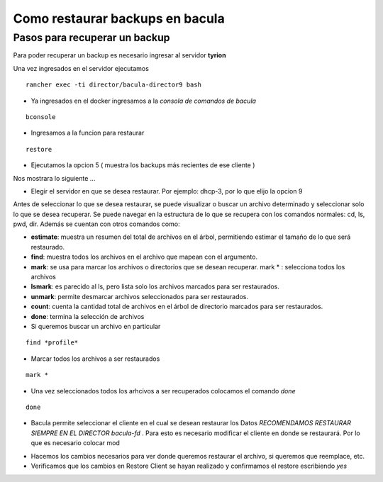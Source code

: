 .. Bacula documentation master file, created by
   sphinx-quickstart on Wed Apr 24 11:45:26 2019.
   You can adapt this file completely to your liking, but it should at least
   contain the root `toctree` directive.

Como restaurar backups en bacula
==================================

Pasos para recuperar un backup
------

Para poder recuperar un backup es necesario ingresar al servidor **tyrion**

Una vez ingresados en el servidor ejecutamos

::

    rancher exec -ti director/bacula-director9 bash

* Ya ingresados en el docker ingresamos a la *consola de comandos de bacula*
::

    bconsole

.. image:: ./_images/bconsole.png

* Ingresamos a la funcion para restaurar 
::

    restore

* Ejecutamos la opcion 5 ( muestra los backups más recientes de ese cliente ) 

.. image:: ./_images/restore.png

Nos mostrara lo siguiente ... 

.. image:: ./_images/restorerecent.png

* Elegir el servidor en que se desea restaurar. Por ejemplo: dhcp-3, por lo que elijo la opcion 9

.. image:: ./_images/restoreclient.png

Antes de seleccionar lo que se desea restaurar, se puede visualizar o buscar un archivo determinado y seleccionar solo lo que se desea recuperar. Se puede navegar en la estructura de lo que se recupera con los comandos normales: cd, ls, pwd, dir. Además se cuentan con otros comandos como: 


* **estimate**: muestra un resumen del total de archivos en el árbol, permitiendo estimar el tamaño de lo que será restaurado. 
* **find**: muestra todos los archivos en el archivo que mapean con el argumento. 
* **mark**: se usa para marcar los archivos o directorios que se desean recuperar. mark * : selecciona todos los archivos
* **lsmark**: es parecido al ls, pero lista solo los archivos marcados para ser restaurados. 
* **unmark**: permite desmarcar archivos seleccionados para ser restaurados. 
* **count**: cuenta la cantidad total de archivos en el árbol de directorio marcados para ser restaurados.
* **done**: termina la selección de archivos


* Si queremos buscar un archivo en particular

::

    find *profile*

* Marcar todos los archivos a ser restaurados

::

    mark *

* Una vez seleccionados todos los arhcivos a ser recuperados colocamos el comando *done*

::

    done

.. image:: ./_images/done.png

* Bacula permite seleccionar el cliente en el cual se desean restaurar los Datos *RECOMENDAMOS RESTAURAR SIEMPRE EN EL DIRECTOR bacula-fd* . Para esto es necesario modificar el cliente en donde se restaurará. Por lo que es necesario colocar mod

.. image:: ./_images/mod.png

* Hacemos los cambios necesarios para ver donde queremos restaurar el archivo, si queremos que reemplace, etc.

* Verificamos que los cambios en Restore Client se hayan realizado y confirmamos el restore escribiendo *yes*

